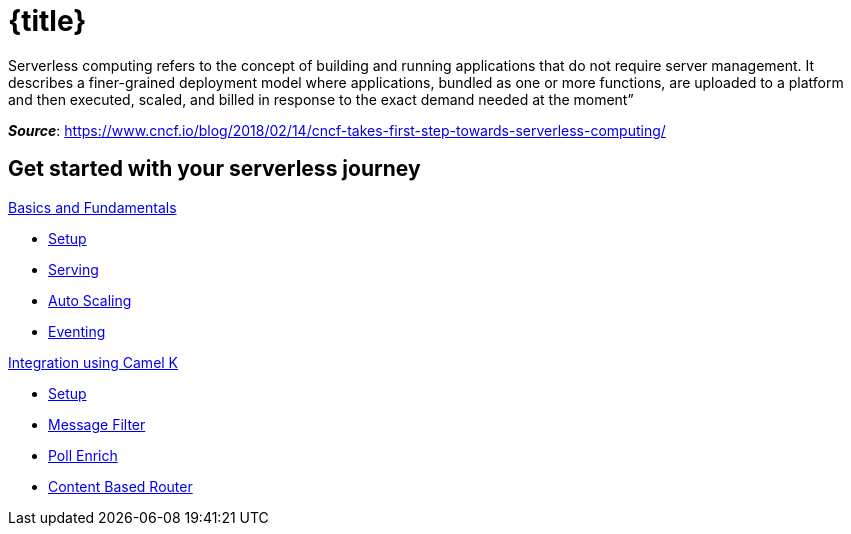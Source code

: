 = {title}
:page-layout: home
:!sectids:

****
Serverless computing refers to the concept of building and running applications that do not require server management. It describes a finer-grained deployment model where applications, bundled as one or more functions, are uploaded to a platform and then executed, scaled, and billed in response to the exact demand needed at the moment”

[.small.text-right]
__**Source**__:  https://www.cncf.io/blog/2018/02/14/cncf-takes-first-step-towards-serverless-computing/
****

[.tiles.browse]
== Get started with your serverless journey

[.tile]
.xref:knative-tutorial-basics:ROOT:index.adoc[Basics and Fundamentals]
* xref:knative-tutorial-basics:ROOT:01-setup.adoc[Setup]
* xref:knative-tutorial-basics:ROOT:02-basic-fundas.adoc[Serving]
* xref:knative-tutorial-basics:ROOT:04-scaling.adoc[Auto Scaling]
* xref:knative-tutorial-basics:ROOT:05-eventing/eventing.adoc[Eventing]

ifndef::workshop[]
[.tile]
.xref:knative-tutorial-camelk:ROOT:index.adoc[Integration using Camel K]
* xref:knative-tutorial-camelk:ROOT:setup.adoc[Setup]
* xref:knative-tutorial-camelk:ROOT:getting-started.adoc[Message Filter]
* xref:knative-tutorial-camelk:ROOT:poll-enrich.adoc[Poll Enrich]
*  xref:knative-tutorial-camelk:ROOT:content-based-router.adoc[Content Based Router]
endif::[]